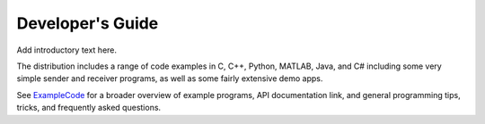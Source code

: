 Developer's Guide
=================

Add introductory text here.

The distribution includes a range of code examples in C, C++, Python, MATLAB, Java, and C# including some very simple sender and receiver programs, as well as some fairly extensive demo apps.

See `ExampleCode <https://github.com/labstreaminglayer/App-Examples/>`__ for a broader overview of example programs, API documentation link, and general programming tips, tricks, and frequently asked questions.
